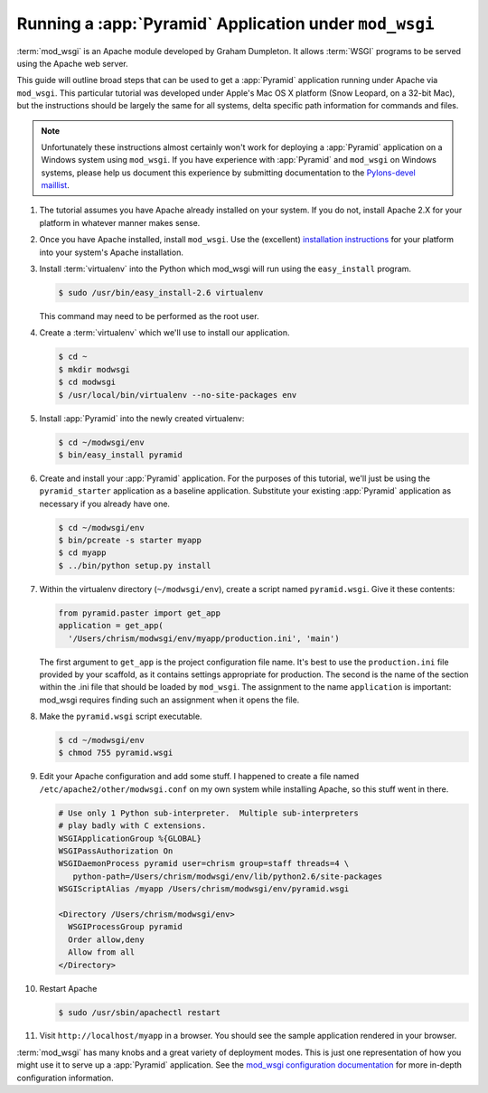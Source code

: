.. _modwsgi_tutorial:

Running a :app:`Pyramid` Application under ``mod_wsgi``
==========================================================

:term:`mod_wsgi` is an Apache module developed by Graham Dumpleton.
It allows :term:`WSGI` programs to be served using the Apache web
server.

This guide will outline broad steps that can be used to get a
:app:`Pyramid` application running under Apache via ``mod_wsgi``.
This particular tutorial was developed under Apple's Mac OS X platform
(Snow Leopard, on a 32-bit Mac), but the instructions should be
largely the same for all systems, delta specific path information for
commands and files.

.. note:: Unfortunately these instructions almost certainly won't work for
   deploying a :app:`Pyramid` application on a Windows system using
   ``mod_wsgi``.  If you have experience with :app:`Pyramid` and ``mod_wsgi``
   on Windows systems, please help us document this experience by submitting
   documentation to the `Pylons-devel maillist
   <http://groups.google.com/group/pylons-devel>`_.

#.  The tutorial assumes you have Apache already installed on your
    system.  If you do not, install Apache 2.X for your platform in
    whatever manner makes sense.

#.  Once you have Apache installed, install ``mod_wsgi``.  Use the
    (excellent) `installation instructions
    <http://code.google.com/p/modwsgi/wiki/InstallationInstructions>`_
    for your platform into your system's Apache installation.

#.  Install :term:`virtualenv` into the Python which mod_wsgi will
    run using the ``easy_install`` program.

    .. code-block:: text

       $ sudo /usr/bin/easy_install-2.6 virtualenv

    This command may need to be performed as the root user.

#.  Create a :term:`virtualenv` which we'll use to install our
    application.

    .. code-block:: text

       $ cd ~
       $ mkdir modwsgi
       $ cd modwsgi
       $ /usr/local/bin/virtualenv --no-site-packages env

#.  Install :app:`Pyramid` into the newly created virtualenv:

    .. code-block:: text

       $ cd ~/modwsgi/env
       $ bin/easy_install pyramid
    
#.  Create and install your :app:`Pyramid` application.  For the purposes of
    this tutorial, we'll just be using the ``pyramid_starter`` application as
    a baseline application.  Substitute your existing :app:`Pyramid`
    application as necessary if you already have one.

    .. code-block:: text

       $ cd ~/modwsgi/env
       $ bin/pcreate -s starter myapp
       $ cd myapp
       $ ../bin/python setup.py install

#.  Within the virtualenv directory (``~/modwsgi/env``), create a
    script named ``pyramid.wsgi``.  Give it these contents:

    .. code-block:: python

       from pyramid.paster import get_app
       application = get_app(
         '/Users/chrism/modwsgi/env/myapp/production.ini', 'main')

    The first argument to ``get_app`` is the project configuration file
    name.  It's best to use the ``production.ini`` file provided by your
    scaffold, as it contains settings appropriate for
    production.  The second is the name of the section within the .ini file
    that should be loaded by ``mod_wsgi``.  The assignment to the name
    ``application`` is important: mod_wsgi requires finding such an
    assignment when it opens the file.

#.  Make the ``pyramid.wsgi`` script executable.

    .. code-block:: text

       $ cd ~/modwsgi/env
       $ chmod 755 pyramid.wsgi

#.  Edit your Apache configuration and add some stuff.  I happened to
    create a file named ``/etc/apache2/other/modwsgi.conf`` on my own
    system while installing Apache, so this stuff went in there.

    .. code-block:: apache

       # Use only 1 Python sub-interpreter.  Multiple sub-interpreters
       # play badly with C extensions.
       WSGIApplicationGroup %{GLOBAL}
       WSGIPassAuthorization On
       WSGIDaemonProcess pyramid user=chrism group=staff threads=4 \
          python-path=/Users/chrism/modwsgi/env/lib/python2.6/site-packages
       WSGIScriptAlias /myapp /Users/chrism/modwsgi/env/pyramid.wsgi

       <Directory /Users/chrism/modwsgi/env>
         WSGIProcessGroup pyramid
         Order allow,deny
         Allow from all
       </Directory>
 
#.  Restart Apache

    .. code-block:: text

       $ sudo /usr/sbin/apachectl restart

#.  Visit ``http://localhost/myapp`` in a browser.  You should see the
    sample application rendered in your browser.

:term:`mod_wsgi` has many knobs and a great variety of deployment
modes.  This is just one representation of how you might use it to
serve up a :app:`Pyramid` application.  See the `mod_wsgi
configuration documentation
<http://code.google.com/p/modwsgi/wiki/ConfigurationGuidelines>`_ for
more in-depth configuration information.

